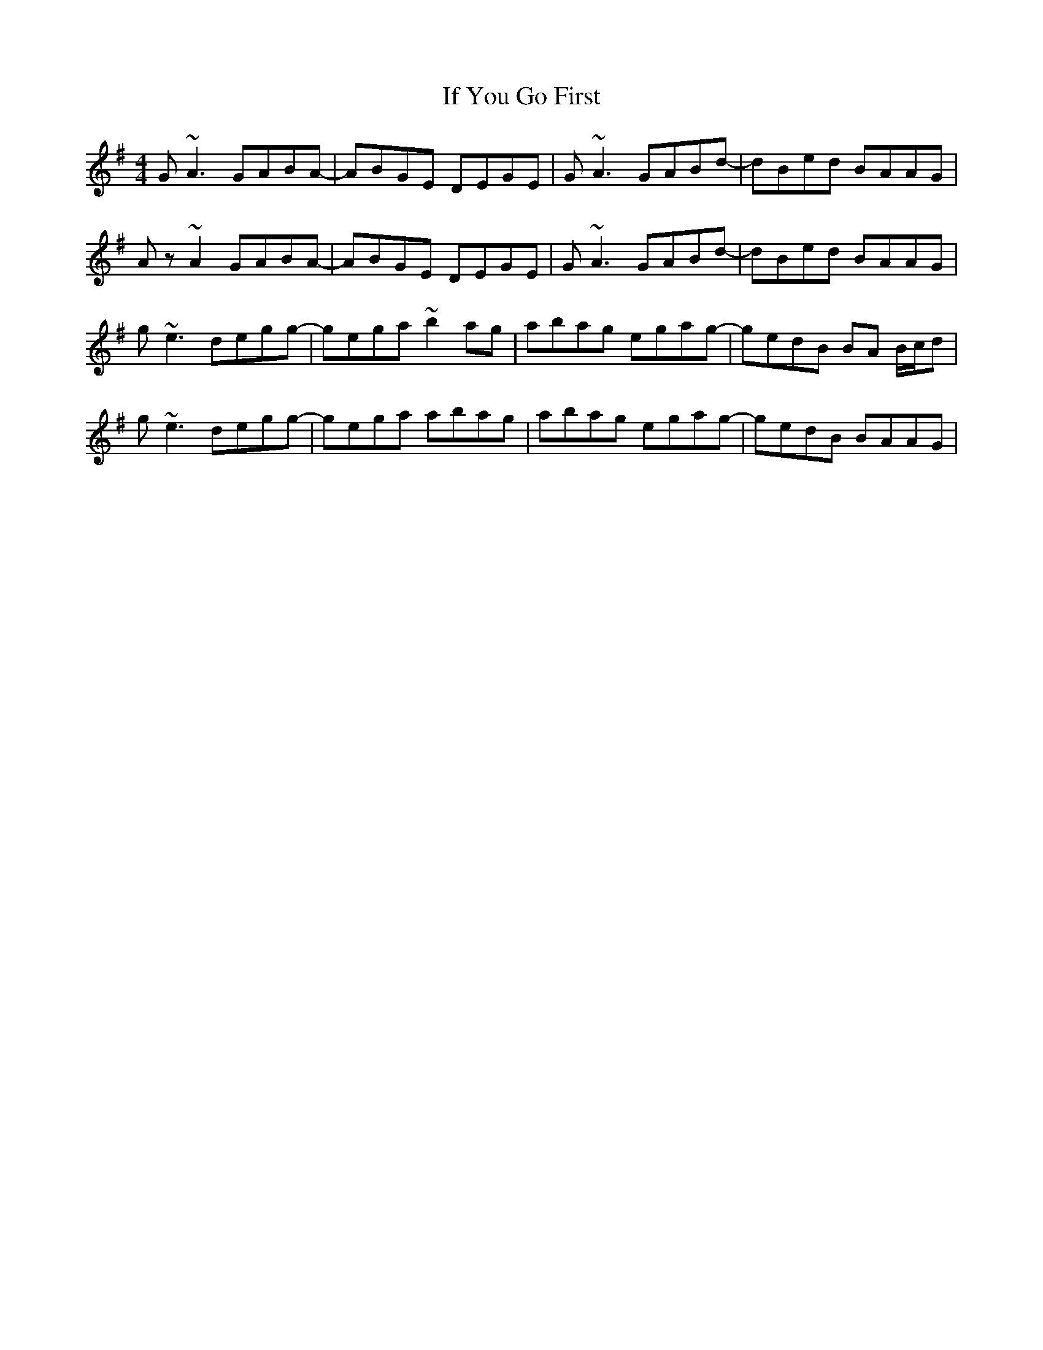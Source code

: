 X: 18799
T: If You Go First
R: reel
M: 4/4
K: Eminor
G~A3 GABA-|ABGE DEGE|G~A3 GABd-|dBed BAAG|
Az~A2 GABA-|ABGE DEGE|G~A3 GABd-|dBed BAAG|
g~e3 degg-|gega ~b2ag|abag egag-|gedB BA B/c/d|
g~e3 degg-|gega abag|abag egag-|gedB BAAG|

